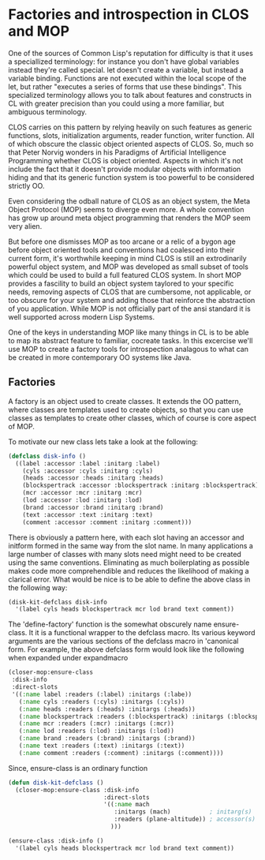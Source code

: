 * Factories and introspection in CLOS and MOP

  One of the sources of Common Lisp's reputation for difficulty is
  that it uses a speciallized terminology: for instance you don't have
  global variables instead they're called special.  let doesn't create
  a variable, but instead a variable binding.  Functions are not
  executed within the local scope of the let, but rather "executes a
  series of forms that use these bindings".  This specialized
  terminology allows you to talk about features and constructs in CL
  with greater precision than you could using a more familiar, but
  ambiguous terminology.

  CLOS carries on this pattern by relying heavily on such features as
  generic functions, slots, initialization arguments, reader function,
  writer function.  All of which obscure the classic object oriented
  aspects of CLOS.  So, much so that Peter Norvig wonders in his
  Paradigms of Artificial Intelligence Programming whether CLOS is
  object oriented.  Aspects in which it's not include the fact that 
  it doesn't provide modular objects with information hiding and that
  its generic function system is too powerful to be considered
  strictly OO.  

  Even considering the odball nature of CLOS as an object system, the
  Meta Object Protocol (MOP) seems to diverge even more.  A whole
  convention has grow up around meta object programming that renders
  the MOP seem very alien.

  But before one dismisses MOP as too arcane or a relic of a bygon age
  before object oriented tools and conventions had coalesced into
  their current form, it's worthwhile keeping in mind CLOS is still an
  extrodinarily powerful object system, and MOP was developed as small
  subset of tools which could be used to build a full featured CLOS
  system. In short MOP provides a fascility to build an object system
  taylored to your specific needs, removing aspects of CLOS that are
  cumbersome, not applicable, or too obscure for your system and
  adding those that reinforce the abstraction of you application.
  While MOP is not officially part of the ansi standard it is well
  supported across modern Lisp Systems.

  One of the keys in understanding MOP like many things in CL is to be
  able to map its abstract feature to familiar, cocreate tasks.  In
  this excercise we'll use MOP to create a factory tools for
  introspection analagous to what can be created in more contemporary
  OO systems like Java.

** Factories

   A factory is an object used to create classes.  It extends the OO
   pattern, where classes are templates used to create objects, so
   that you can use classes as templates to create other classes,
   which of course is core aspect of MOP.

   To motivate our new class lets take a look at the following:

   #+BEGIN_SRC lisp :tangle start-swank-server.lisp
     (defclass disk-info ()
       ((label :accessor :label :initarg :label)
         (cyls :accessor :cyls :initarg :cyls)
         (heads :accessor :heads :initarg :heads)
         (blockspertrack :accessor :blockspertrack :initarg :blockspertrack)
         (mcr :accessor :mcr :initarg :mcr)
         (lod :accessor :lod :initarg :lod)
         (brand :accessor :brand :initarg :brand)
         (text :accessor :text :initarg :text)
         (comment :accessor :comment :initarg :comment)))
   #+END_SRC
   
   There is obviously a pattern here, with each slot having an
   accessor and initform formed in the same way from the slot name.
   In many applications a large number of classes with many slots need
   might need to be created using the same conventions.  Eliminating
   as much boilerplating as possible makes code more comprehendible
   and reduces the likelihood of making a clarical error.  What would
   be nice is to be able to define the above class in the following
   way:

   #+BEGIN_SRC lisp :tangle start-swank-server.lisp
     (disk-kit-defclass disk-info
       '(label cyls heads blockspertrack mcr lod brand text comment))
   #+END_SRC

   The 'define-factory' function is the somewhat obscurely name
   ensure-class.  It it is a functional wrapper to the defclass macro.
   Its various keyword arguments are the various sections of the
   defclass macro in 'canonical form.  For example, the above defclass
   form would look like the following when expanded under expandmacro 
 
  #+BEGIN_SRC lisp :tangle start-swank-server.lisp
    (closer-mop:ensure-class
     :disk-info
     :direct-slots
     '((:name label :readers (:label) :initargs (:labe))
       (:name cyls :readers (:cyls) :initargs (:cyls))
       (:name heads :readers (:heads) :initargs (:heads))
       (:name blockspertrack :readers (:blockspertrack) :initargs (:blockspertrack))
       (:name mcr :readers (:mcr) :initargs (:mcr))
       (:name lod :readers (:lod) :initargs (:lod))
       (:name brand :readers (:brand) :initargs (:brand))
       (:name text :readers (:text) :initargs (:text))
       (:name comment :readers (:comment) :initargs (:comment))))
   #+END_SRC

   Since, ensure-class is an ordinary function

   #+BEGIN_SRC lisp :tangle start-swank-server.lisp
     (defun disk-kit-defclass ()
       (closer-mop:ensure-class :disk-info
                                :direct-slots
                                '((:name mach
                                   :initargs (mach)           ; initarg(s)
                                   :readers (plane-altitude)) ; accessor(s)
                                  )))
  
     (ensure-class :disk-info ()
       '(label cyls heads blockspertrack mcr lod brand text comment))
   #+END_SRC


